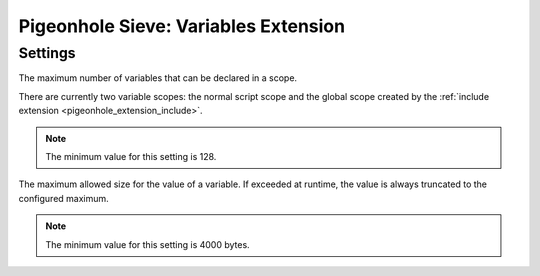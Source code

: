 =====================================
Pigeonhole Sieve: Variables Extension
=====================================

.. seealso:: :ref:`pigeonhole_extension_variables`

Settings
--------

.. pigeonhole:setting:: sieve_variables_max_scope_size
   :added: v0.5.0
   :default: 255
   :plugin: yes
   :values: @uint

The maximum number of variables that can be declared in a scope.

There are currently two variable scopes: the normal script scope and the
global scope created by the
:ref:`include extension <pigeonhole_extension_include>`.

.. note:: The minimum value for this setting is 128.


.. pigeonhole:setting:: sieve_variables_max_variable_size
   :added: v0.5.0
   :default: 4k
   :plugin: yes
   :values: @size

The maximum allowed size for the value of a variable. If exceeded at runtime,
the value is always truncated to the configured maximum.

.. note:: The minimum value for this setting is 4000 bytes.
